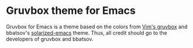 # #+TITLE: flatui Emacs theme
#+AUTHOR: Johannes Rainer
#+email: johannes.rainer@gmail.com

* Gruvbox theme for Emacs

Gruvbox for Emacs is a theme based on the colors from
[[https://github.com/morhetz/gruvbox][Vim's gruvbox]] and bbatsov's
[[https://github.com/bbatsov/solarized-emacs][solarized-emacs]] theme. Thus, all credit should go to the developers of gruvbox
and bbatsov.

